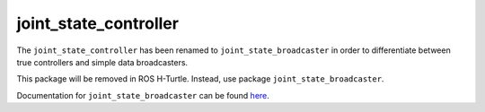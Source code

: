 .. _joint_state_controller_userdoc:

joint_state_controller
----------------------

The ``joint_state_controller`` has been renamed to ``joint_state_broadcaster``
in order to differentiate between true controllers and simple data broadcasters.

This package will be removed in ROS H-Turtle. Instead, use package
``joint_state_broadcaster``.

Documentation for ``joint_state_broadcaster`` can be found `here <https://github.com/ros-controls/ros2_controllers/blob/master/joint_state_broadcaster/doc/userdoc.rst>`_.

